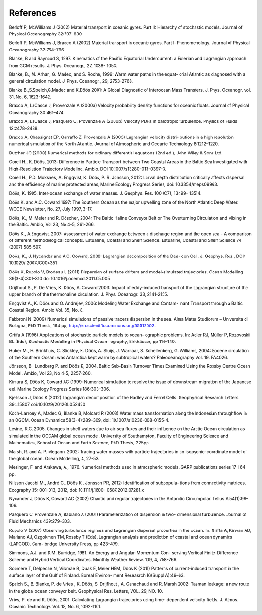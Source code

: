 References
==========

Berloff P, McWilliams J (2002) Material transport in oceanic gyres. Part II: Hierarchy of stochastic models. Journal of Physical Oceanography 32:797–830.

Berloff P, McWilliams J, Bracco A (2002) Material transport in oceanic gyres. Part I: Phenomenology. Journal of Physical Oceanography 32:764–796.

Blanke, B and Raynaud S, 1997. Kinematics of the Pacific Equatorial Undercurrent: a Eulerian and Lagrangian approach from GCM results. J. Phys. Oceanogr., 27, 1038- 1053.

Blanke, B., M. Arhan, G. Madec, and S. Roche, 1999: Warm water paths in the equat- orial Atlantic as diagnosed with a general circulation model. J. Phys. Oceanogr., 29, 2753-2768.

Blanke B.,S.Speich,G.Madec and K.Döös 2001: A Global Diagnostic of Interocean Mass Transfers. J. Phys. Oceanogr. vol. 31, No. 6, 1623-1642.

Bracco A, LaCasce J, Provenzale A (2000a) Velocity probability density functions for oceanic floats. Journal of Physical Oceanography 30:461–474.

Bracco A, LaCasce J, Pasquero C, Provenzale A (2000b) Velocity PDFs in barotropic turbulence. Physics of Fluids 12:2478–2488.

Bracco A, Chassignet EP, Garraffo Z, Provenzale A (2003) Lagrangian velocity distri- butions in a high resolution numerical simulation of the North Atlantic. Journal of Atmospheric and Oceanic Technology 8:1212–1220.

Butcher JC (2008) Numerical methods for ordinary differential equations (2nd ed.), John Wiley & Sons Ltd.

Corell H., K. Döös, 2013: Difference in Particle Transport between Two Coastal Areas in the Baltic Sea Investigated with High-Resolution Trajectory Modeling. Ambio. DOI 10.1007/s13280-013-0397-3.

Corell H., P.O. Moksnes, A. Engqvist, K. Döös, P. R. Jonsson, 2012: Larval depth distribution critically affects dispersal and the efficiency of marine protected areas, Marine Ecology Progress Series, doi: 10.3354/meps09963.

Döös, K. 1995. Inter-ocean exchange of water masses. J. Geophys. Res. 100 (C7), 13499- 13514.

Döös K. and A.C. Coward 1997: The Southern Ocean as the major upwelling zone of the North Atlantic Deep Water. WOCE Newsletter, No. 27, July 1997, 3-17.

Döös, K., M. Meier and R. Döscher, 2004: The Baltic Haline Conveyor Belt or The Overturning Circulation and Mixing in the Baltic. Ambio, Vol 23, No 4-5, 261-266.

Döös K., A.Engqvist, 2007: Assessment of water exchange between a discharge region and the open sea - A comparison of different methodological concepts. Estuarine, Coastal and Shelf Science. Estuarine, Coastal and Shelf Science 74 (2007) 585-597.

Döös, K., J. Nycander and A.C. Coward, 2008: Lagrangian decomposition of the Dea- con Cell. J. Geophys. Res., DOI: 10.1029/ 2007JC004351

Döös K, Rupolo V, Brodeau L (2011) Dispersion of surface drifters and model-simulated trajectories. Ocean Modelling 39(3-4):301–310 doi:10.1016/j.ocemod.2011.05.005

Drijfhout S., P. De Vries, K. Döös, A. Coward 2003: Impact of eddy-induced transport of the Lagrangian structure of the upper branch of the thermohaline circulation. J. Phys. Oceanogr. 33, 2141-2155.

Engqvist A., K. Döös and O. Andrejev, 2006: Modeling Water Exchange and Contam- inant Transport through a Baltic Coastal Region. Ambio Vol. 35, No. 8.

Fabbroni N (2009) Numerical simulations of passive tracers dispersion in the sea. Alma Mater Studiorum – Universita di Bologna, PhD Thesis, 164 pp, http://en.scientificcommons.org/55512002.

Griffa A (1996) Applications of stochastic particle models to ocean- ographic problems. In: Adler RJ, Müller P, Rozovoskii BL (Eds), Stochastic Modelling in Physical Ocean- ography, Birkhäuser, pp 114–140.

Huber M., H. Brinkhuis, C. Stickley, K. Döös, A. Sluijs, J. Warnaar, S. Schellenberg, G. Williams, 2004: Eocene circulation of the Southern Ocean: was Antarctica kept warm by subtropical waters? Paleoceanography Vol. 19. PA4026.

Jönsson, B , Lundberg P. and Döös K, 2004. Baltic Sub-Basin Turnover Times Examined Using the Rossby Centre Ocean Model. Ambio, Vol 23, No 4-5, 2257-260.

Kimura S, Döös K, Coward AC (1999) Numerical simulation to resolve the issue of downstream migration of the Japanese eel. Marine Ecology Progress Series 186:303–306.

Kjellsson J, Döös K (2012) Lagrangian decomposition of the Hadley and Ferrel Cells. Geophysical Research Letters 39:L15807 doi:10.1029/2012GL052420

Koch-Larrouy A, Madec G, Blanke B, Molcard R (2008) Water mass transformation along the Indonesian throughflow in an OGCM. Ocean Dynamics 58(3-4):289–309, doi: 10.1007/s10236-008-0155-4.

Levine, R.C. 2005. Changes in shelf waters due to air-sea fluxes and their influence on the Arctic Ocean circulation as simulated in the OCCAM global ocean model. University of Southampton, Faculty of Engineering Science and Mathematics, School of Ocean and Earth Science, PhD Thesis, 225pp.

Marsh, R. and A. P. Megann, 2002: Tracing water masses with particle trajectories in an isopycnic-coordinate model of the global ocean. Ocean Modelling, 4, 27-53.

Mesinger, F. and Arakawa, A., 1976. Numerical methods used in atmospheric models. GARP publications series 17 I 64 pp.

Nilsson Jacobi M., André C., Döös K., Jonsson PR, 2012: Identification of subpopula- tions from connectivity matrices. Ecography 35: 001-013, 2012, doi: 10.1111/j.1600- 0587.2012.07281.x

Nycander J, Döös K, Coward AC (2002) Chaotic and regular trajectories in the Antarctic Circumpolar. Tellus A 54(1):99–106.

Pasquero C, Provenzale A, Babiano A (2001) Parameterization of dispersion in two- dimensional turbulence. Journal of Fluid Mechanics 439:279–303.

Rupolo V (2007) Observing turbulence regimes and Lagrangian dispersal properties in the ocean. In: Griffa A, Kirwan AD, Mariano AJ, Ozgokmen TM, Rossby T (Eds), Lagrangian analysis and prediction of coastal and ocean dynamics (LAPCOD). Cam- bridge University Press, pp 423–479.

Simmons, A.J. and D.M. Burridge, 1981. An Energy and Angular-Momentum Con- serving Vertical Finite-Difference Scheme and Hybrid Vertical Coordinates. Monthly Weather Review. 109, 4, 758-766.

Soomere T, Delpeche N, Viikmäe B, Quak E, Meier HEM, Döös K (2011) Patterns of current-induced transport in the surface layer of the Gulf of Finland. Boreal Environ- ment Reseasrch 16(Suppl A):49–63.

Speich S., B. Blanke, P. de Vries , K. Döös, S. Drijfhout , A. Ganachaud and R. Marsh 2002: Tasman leakage: a new route in the global ocean conveyor belt. Geophysical Res. Letters, VOL. 29, NO. 10.

Vries, P. de and K. Döös, 2001. Calculating Lagrangian trajectories using time- dependent velocity fields. J. Atmos. Oceanic Technology. Vol. 18, No. 6, 1092-1101.
